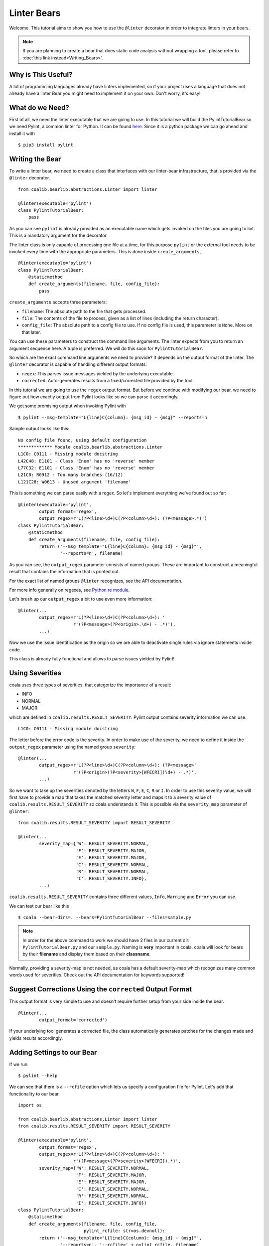 Linter Bears
============

Welcome. This tutorial aims to show you how to use the ``@linter`` decorator in
order to integrate linters in your bears.

.. note::

  If you are planning to create a bear that does static code analysis without
  wrapping a tool, please refer to
  :doc:`this link instead<Writing_Bears>`.

Why is This Useful?
-------------------

A lot of programming languages already have linters implemented, so if your
project uses a language that does not already have a linter Bear you might
need to implement it on your own. Don't worry, it's easy!

What do we Need?
----------------

First of all, we need the linter executable that we are going to use.
In this tutorial we will build the PylintTutorialBear so we need Pylint, a
common linter for Python. It can be found `here <https://www.pylint.org/>`__.
Since it is a python package we can go ahead and install it with

::

    $ pip3 install pylint

Writing the Bear
----------------

To write a linter bear, we need to create a class that interfaces with our
linter-bear infrastructure, that is provided via the ``@linter`` decorator.

::

    from coalib.bearlib.abstractions.Linter import linter

    @linter(executable='pylint')
    class PylintTutorialBear:
        pass

As you can see ``pylint`` is already provided as an executable name which gets
invoked on the files you are going to lint. This is a mandatory argument for
the decorator.

The linter class is only capable of processing one file at a time, for this
purpose ``pylint`` or the external tool needs to be invoked every time with the
appropriate parameters. This is done inside ``create_arguments``,

::

    @linter(executable='pylint')
    class PylintTutorialBear:
        @staticmethod
        def create_arguments(filename, file, config_file):
            pass

``create_arguments`` accepts three parameters:

- ``filename``: The absolute path to the file that gets processed.
- ``file``: The contents of the file to process, given as a list of lines
  (including the return character).
- ``config_file``: The absolute path to a config file to use. If no config file
  is used, this parameter is ``None``. More on that later.

You can use these parameters to construct the command line arguments. The
linter expects from you to return an argument sequence here. A tuple is
preferred. We will do this soon for ``PylintTutorialBear``.

So which are the exact command line arguments we need to provide? It depends on
the output format of the linter. The ``@linter`` decorator is capable of
handling different output formats:

- ``regex``: This parses issue messages yielded by the underlying executable.
- ``corrected``: Auto-generates results from a fixed/corrected file provided by
  the tool.

In this tutorial we are going to use the ``regex`` output format. But before we
continue with modifying our bear, we need to figure out how exactly output from
Pylint looks like so we can parse it accordingly.

We get some promising output when invoking Pylint with

::

    $ pylint --msg-template="L{line}C{column}: {msg_id} - {msg}" --reports=n

Sample output looks like this:

::

    No config file found, using default configuration
    ************* Module coalib.bearlib.abstractions.Linter
    L1C0: C0111 - Missing module docstring
    L42C48: E1101 - Class 'Enum' has no 'reverse' member
    L77C32: E1101 - Class 'Enum' has no 'reverse' member
    L21C0: R0912 - Too many branches (16/12)
    L121C28: W0613 - Unused argument 'filename'

This is something we can parse easily with a regex. So let's implement
everything we've found out so far:

::

    @linter(executable='pylint',
            output_format='regex',
            output_regex=r'L(?P<line>\d+)C(?P<column>\d+): (?P<message>.*)')
    class PylintTutorialBear:
        @staticmethod
        def create_arguments(filename, file, config_file):
            return ('--msg_template="L{line}C{column}: {msg_id} - {msg}"',
                    '--reports=n', filename)

As you can see, the ``output_regex`` parameter consists of named groups. These
are important to construct a meaningful result that contains the information
that is printed out.

For the exact list of named groups ``@linter`` recognizes, see the API
documentation.

For more info generally on regexes, see `Python re module
<https://docs.python.org/3/library/re.html>`_.

Let's brush up our ``output_regex`` a bit to use even more information:

::

    @linter(...
            output_regex=r'L(?P<line>\d+)C(?P<column>\d+): '
                         r'(?P<message>(?P<origin>.\d+) - .*)'),
            ...)

Now we use the issue identification as the origin so we are able to deactivate
single rules via ignore statements inside code.

This class is already fully functional and allows to parse issues yielded by
Pylint!

Using Severities
----------------

coala uses three types of severities, that categorize the importance of a
result:

-  INFO
-  NORMAL
-  MAJOR

which are defined in ``coalib.results.RESULT_SEVERITY``. Pylint output contains
severity information we can use:

::

    L1C0: C0111 - Missing module docstring

The letter before the error code is the severity. In order to make use of the
severity, we need to define it inside the ``output_regex`` parameter using the
named group ``severity``:

::

    @linter(...
            output_regex=r'L(?P<line>\d+)C(?P<column>\d+): (?P<message>'
                         r'(?P<origin>(?P<severity>[WFECRI])\d+) - .*)',
            ...)

So we want to take up the severities denoted by the letters ``W``, ``F``,
``E``, ``C``, ``R`` or ``I``. In order to use this severity value, we will
first have to provide a map that takes the matched severity letter and maps it
to a severity value of ``coalib.results.RESULT_SEVERITY`` so coala
understands it. This is possible via the ``severity_map`` parameter of
``@linter``:

::

    from coalib.results.RESULT_SEVERITY import RESULT_SEVERITY

    @linter(...
            severity_map={'W': RESULT_SEVERITY.NORMAL,
                          'F': RESULT_SEVERITY.MAJOR,
                          'E': RESULT_SEVERITY.MAJOR,
                          'C': RESULT_SEVERITY.NORMAL,
                          'R': RESULT_SEVERITY.NORMAL,
                          'I': RESULT_SEVERITY.INFO},
            ...)

``coalib.results.RESULT_SEVERITY`` contains three different values, ``Info``,
``Warning`` and ``Error`` you can use.

We can test our bear like this

::

    $ coala --bear-dirs=. --bears=PylintTutorialBear --files=sample.py

.. note::

    In order for the above command to work we should have 2 files in
    our current dir: ``PylintTutorialBear.py`` and our ``sample.py``.
    Naming is **very** important in coala. coala will look for bears
    by their **filename** and display them based on their
    **classname**.

Normally, providing a severity-map is not needed, as coala has a default
severity-map which recognizes many common words used for severities. Check out
the API documentation for keywords supported!

Suggest Corrections Using the ``corrected`` Output Format
---------------------------------------------------------

This output format is very simple to use and doesn't require further setup from
your side inside the bear:

::

    @linter(...
            output_format='corrected')

If your underlying tool generates a corrected file, the class automatically
generates patches for the changes made and yields results accordingly.

Adding Settings to our Bear
---------------------------

If we run

::

    $ pylint --help

We can see that there is a ``--rcfile`` option which lets us specify a
configuration file for Pylint. Let's add that functionality to our bear.

::

    import os

    from coalib.bearlib.abstractions.Linter import linter
    from coalib.results.RESULT_SEVERITY import RESULT_SEVERITY

    @linter(executable='pylint',
            output_format='regex',
            output_regex=r'L(?P<line>\d+)C(?P<column>\d+): '
                         r'(?P<message>(?P<severity>[WFECRI]).*)',
            severity_map={'W': RESULT_SEVERITY.NORMAL,
                          'F': RESULT_SEVERITY.MAJOR,
                          'E': RESULT_SEVERITY.MAJOR,
                          'C': RESULT_SEVERITY.NORMAL,
                          'R': RESULT_SEVERITY.NORMAL,
                          'I': RESULT_SEVERITY.INFO})
    class PylintTutorialBear:
        @staticmethod
        def create_arguments(filename, file, config_file,
                             pylint_rcfile: str=os.devnull):
            return ('--msg_template="L{line}C{column}: {msg_id} - {msg}"',
                    '--reports=n', '--rcfile=' + pylint_rcfile, filename)

Just adding the needed parameter to the ``create_arguments`` signature
suffices, like you would do for other bears inside ``run``! Additional
parameters are automatically queried from the coafile. Let's also add some
documentation together with the metadata attributes:

::

    @linter(...)
    class PylintTutorialBear:
        """
        Lints your Python files!

        Check for codings standards (like well-formed variable names), detects
        semantical errors (like true implementation of declared interfaces or
        membership via type inference), duplicated code.

        See http://pylint-messages.wikidot.com/all-messages for a list of all
        checks and error codes.
        """

        LANGUAGES = ("Python", "Python 2", "Python 3")

        @staticmethod
        def create_arguments(filename, file, config_file,
                             pylint_rcfile: str=os.devnull):
            """
            :param pylint_rcfile:
                The configuration file Pylint shall use.
            """
            ...

.. note::

    The documentation of the param is parsed by coala and it will be used
    as help to the user for that specific setting.

Finished Bear
-------------

Well done, you made it this far! Now you should have built a fully
functional Python linter Bear. If you followed the code from this tutorial
it should look something like this

::

    import os

    from coalib.bearlib.abstractions.Linter import linter
    from coalib.results.RESULT_SEVERITY import RESULT_SEVERITY

    @linter(executable='pylint',
            output_format='regex',
            output_regex=r'L(?P<line>\d+)C(?P<column>\d+): '
                         r'(?P<message>(?P<severity>[WFECRI]).*)',
            severity_map={'W': RESULT_SEVERITY.NORMAL,
                          'F': RESULT_SEVERITY.MAJOR,
                          'E': RESULT_SEVERITY.MAJOR,
                          'C': RESULT_SEVERITY.NORMAL,
                          'R': RESULT_SEVERITY.NORMAL,
                          'I': RESULT_SEVERITY.INFO})
    class PylintTutorialBear:
        """
        Lints your Python files!

        Check for codings standards (like well-formed variable names), detects
        semantical errors (like true implementation of declared interfaces or
        membership via type inference), duplicated code.

        See http://pylint-messages.wikidot.com/all-messages for a list of all
        checks and error codes.

        https://pylint.org/
        """

        LANGUAGES = ("Python", "Python 2", "Python 3")

        @staticmethod
        def create_arguments(filename, file, config_file,
                             pylint_rcfile: str=os.devnull):
            """
            :param pylint_rcfile:
                The configuration file Pylint shall use.
            """
            return ('--msg_template="L{line}C{column}: {msg_id} - {msg}"',
                    '--reports=n', '--rcfile=' + pylint_rcfile, filename)

Running and Testing our Bear
----------------------------

By running

::

    $ coala --bear-dirs=. --bears=PylintTutorialBear -B

We can see that our Bear setting is documented properly. To use coala
with our Bear on `sample.py` we run

::

    $ coala --bear-dirs=. --bears=PylintTutorialBear --files=sample.py

To use our `pylint_rcfile` setting we can do

::

    $ coala --bear-dirs=. --bears=PythonTutorialBear \
    > -S rcfile=my_rcfile --files=sample.py

You now know how to write a linter Bear and also how to use it in your
project.

Congratulations!

Where to Find More...
---------------------

If you need more information about the ``@linter`` decorator, refer to the API
documentation.
